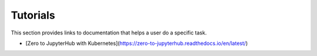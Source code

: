 Tutorials
=========

This section provides links to documentation that helps a user do a specific
task.

- [Zero to JupyterHub with Kubernetes](https://zero-to-jupyterhub.readthedocs.io/en/latest/)